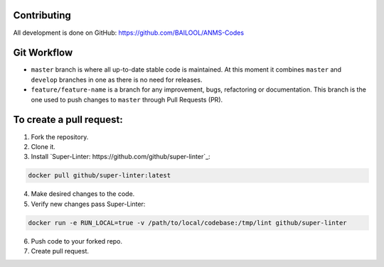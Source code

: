 Contributing
============
All development is done on GitHub: https://github.com/BAILOOL/ANMS-Codes


Git Workflow
============
- ``master`` branch is where all up-to-date stable code is maintained. At this moment it combines ``master`` and ``develop`` branches in one as there is no need for releases.
- ``feature/feature-name`` is a branch for any improvement, bugs, refactoring or documentation. This branch is the one used to push changes to ``master`` through Pull Requests (PR).

To create a pull request:
=======================

1. Fork the repository.
2. Clone it.
3. Install `Super-Linter: https://github.com/github/super-linter`_:

.. code-block:: bash

    docker pull github/super-linter:latest

4. Make desired changes to the code.

5. Verify new changes pass Super-Linter:

.. code-block:: bash

    docker run -e RUN_LOCAL=true -v /path/to/local/codebase:/tmp/lint github/super-linter

6. Push code to your forked repo.

7. Create pull request.

